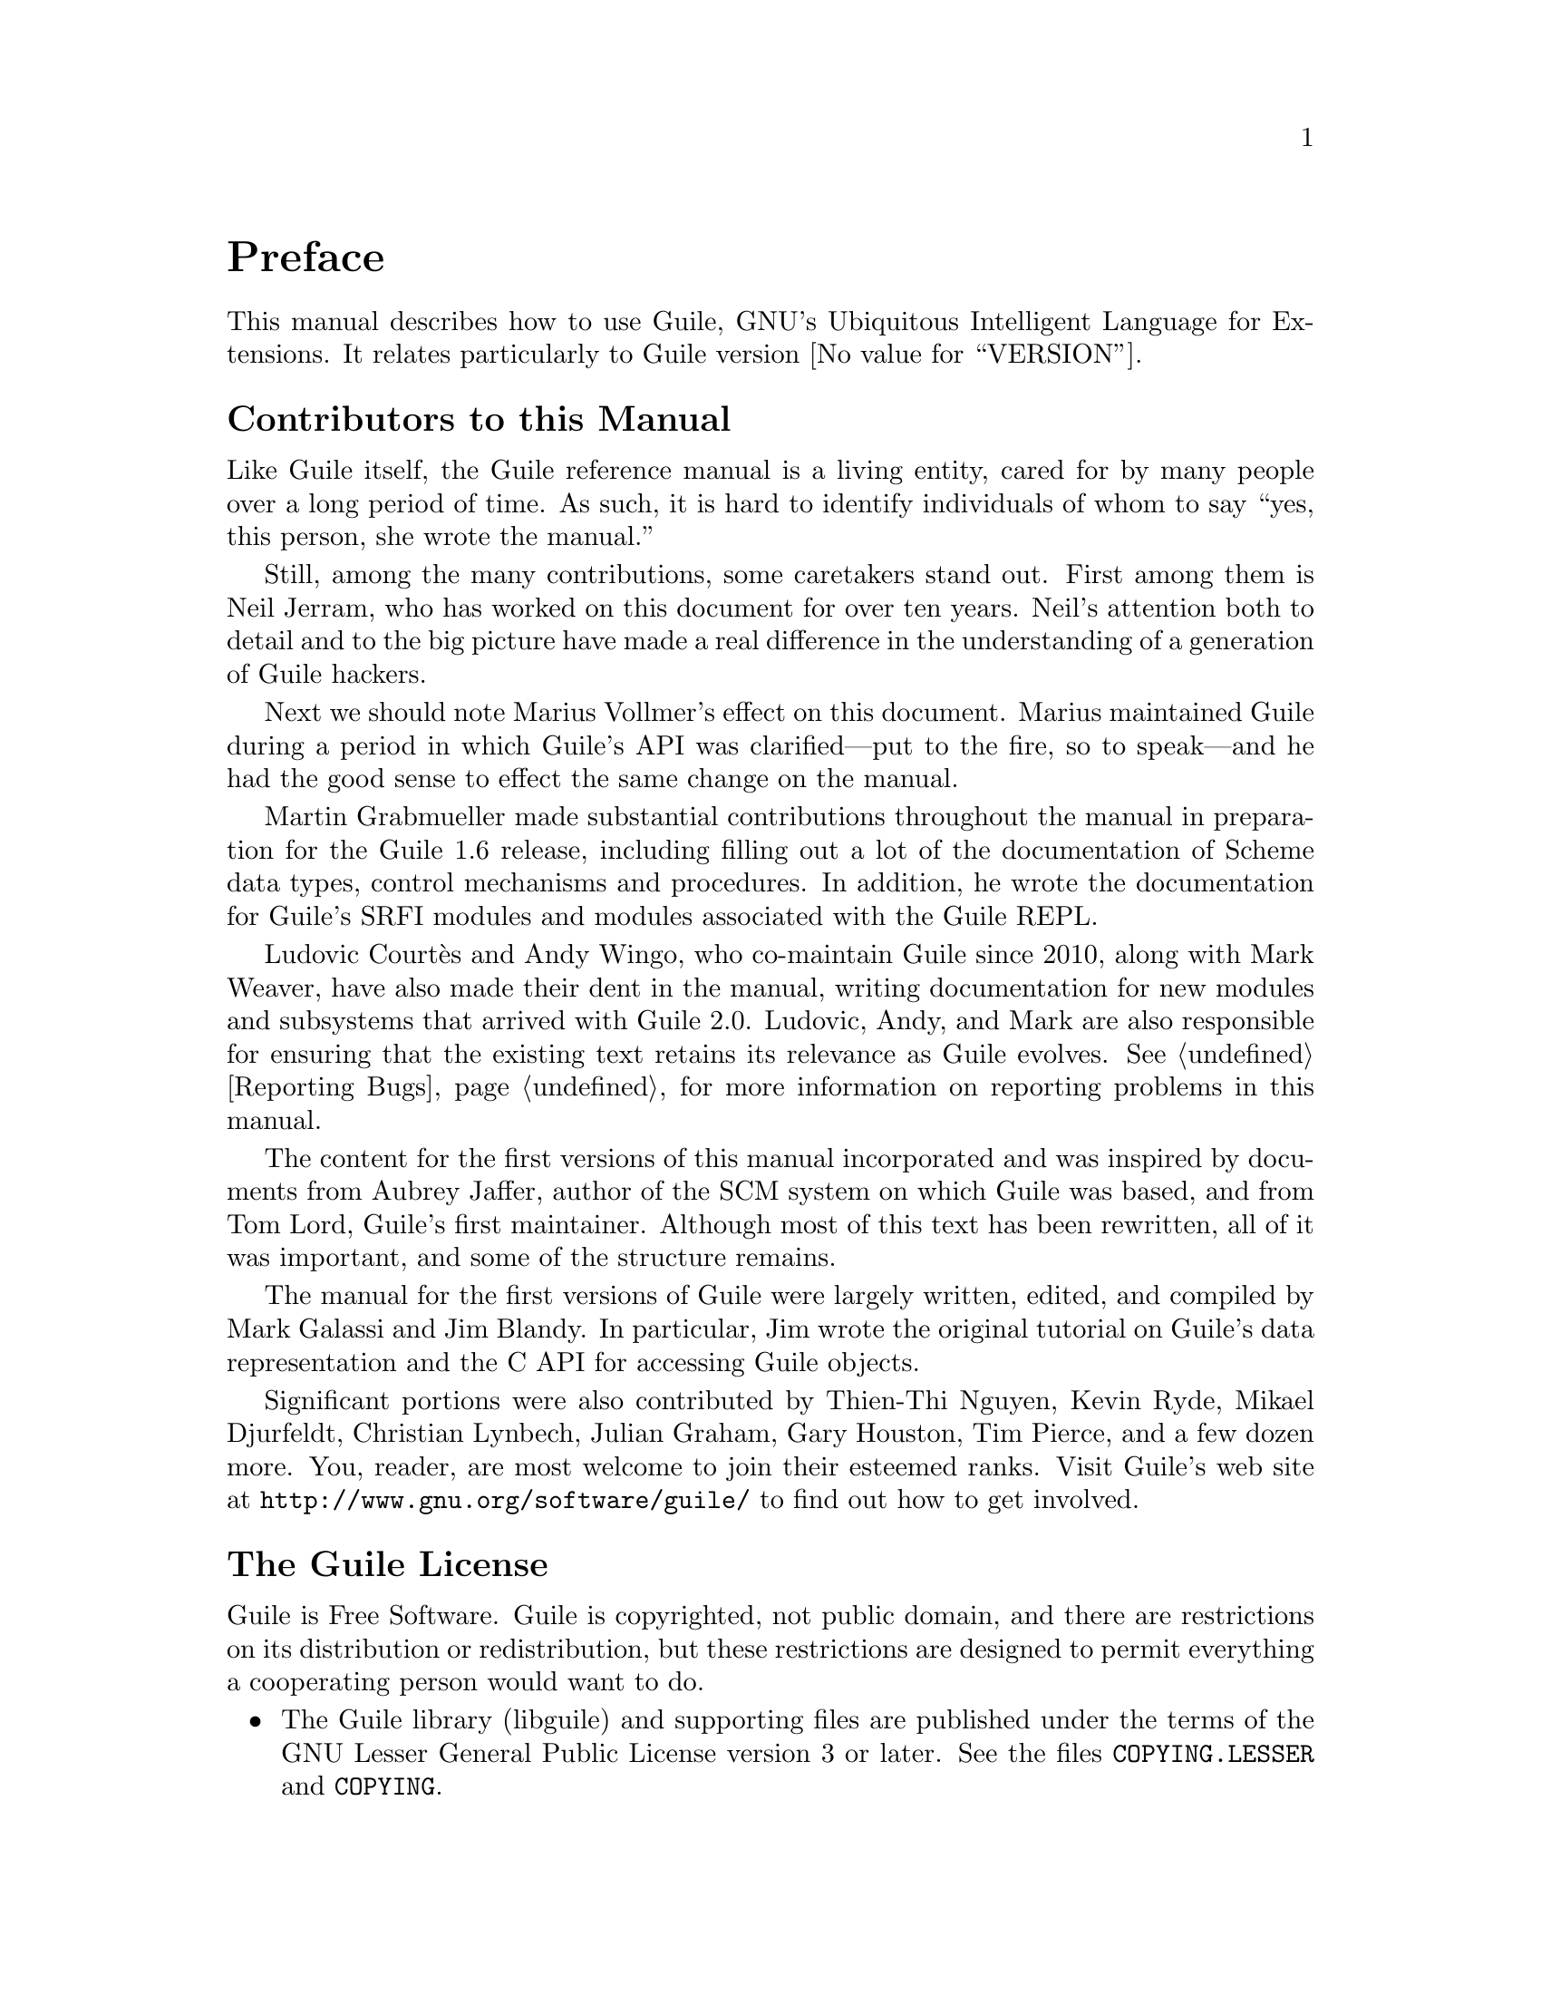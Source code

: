 @c -*-texinfo-*-
@c This is part of the GNU Guile Reference Manual.
@c Copyright (C)  1996, 1997, 2000, 2001, 2002, 2003, 2004, 2010, 2011, 2018
@c   Free Software Foundation, Inc.
@c See the file guile.texi for copying conditions.

@node Preface
@unnumbered Preface

This manual describes how to use Guile, GNU's Ubiquitous Intelligent
Language for Extensions.  It relates particularly to Guile version
@value{VERSION}.

@menu
* Contributors::                
* Guile License::               
@end menu

@node Contributors
@unnumberedsec Contributors to this Manual

Like Guile itself, the Guile reference manual is a living entity, cared
for by many people over a long period of time.  As such, it is hard to
identify individuals of whom to say ``yes, this person, she wrote the
manual.''

Still, among the many contributions, some caretakers stand out.  First
among them is Neil Jerram, who has worked on this document for over ten
years.  Neil's attention both to detail and to the big picture have made
a real difference in the understanding of a generation of Guile hackers.

Next we should note Marius Vollmer's effect on this document.  Marius
maintained Guile during a period in which Guile's API was
clarified---put to the fire, so to speak---and he had the good sense to
effect the same change on the manual.

Martin Grabmueller made substantial contributions throughout the manual
in preparation for the Guile 1.6 release, including filling out a lot of
the documentation of Scheme data types, control mechanisms and
procedures.  In addition, he wrote the documentation for Guile's SRFI
modules and modules associated with the Guile REPL.

Ludovic Court@`es and Andy Wingo, who co-maintain Guile since 2010,
along with Mark Weaver, have also made their dent in the manual, writing
documentation for new modules and subsystems that arrived with Guile
2.0.  Ludovic, Andy, and Mark are also responsible for ensuring that the
existing text retains its relevance as Guile evolves.  @xref{Reporting
Bugs}, for more information on reporting problems in this manual.

The content for the first versions of this manual incorporated and was
inspired by documents from Aubrey Jaffer, author of the SCM system on
which Guile was based, and from Tom Lord, Guile's first maintainer.
Although most of this text has been rewritten, all of it was important,
and some of the structure remains.

The manual for the first versions of Guile were largely written, edited,
and compiled by Mark Galassi and Jim Blandy.  In particular, Jim wrote
the original tutorial on Guile's data representation and the C API for
accessing Guile objects.

Significant portions were also contributed by Thien-Thi Nguyen, Kevin
Ryde, Mikael Djurfeldt, Christian Lynbech, Julian Graham, Gary Houston,
Tim Pierce, and a few dozen more.  You, reader, are most welcome to join
their esteemed ranks.  Visit Guile's web site at
@uref{http://www.gnu.org/software/guile/} to find out how to get
involved.


@node Guile License
@unnumberedsec The Guile License
@cindex copying
@cindex GPL
@cindex LGPL
@cindex license

Guile is Free Software.  Guile is copyrighted, not public domain, and
there are restrictions on its distribution or redistribution, but
these restrictions are designed to permit everything a cooperating
person would want to do.

@itemize @bullet
@item
The Guile library (libguile) and supporting files are published under
the terms of the GNU Lesser General Public License version 3 or later.
See the files @file{COPYING.LESSER} and @file{COPYING}.

@item
The Guile readline module is published under the terms of the GNU
General Public License version 3 or later.  See the file @file{COPYING}.

@item
The manual you're now reading is published under the terms of the GNU
Free Documentation License (@pxref{GNU Free Documentation License}).
@end itemize

C code linking to the Guile library is subject to terms of that
library.  Basically such code may be published on any terms, provided
users can re-link against a new or modified version of Guile.

C code linking to the Guile readline module is subject to the terms of
that module.  Basically such code must be published on Free terms.

Scheme level code written to be run by Guile (but not derived from
Guile itself) is not restricted in any way, and may be published on any
terms.  We encourage authors to publish on Free terms.

You must be aware there is no warranty whatsoever for Guile.  This is
described in full in the licenses.


@c Local Variables:
@c TeX-master: "guile.texi"
@c End:
